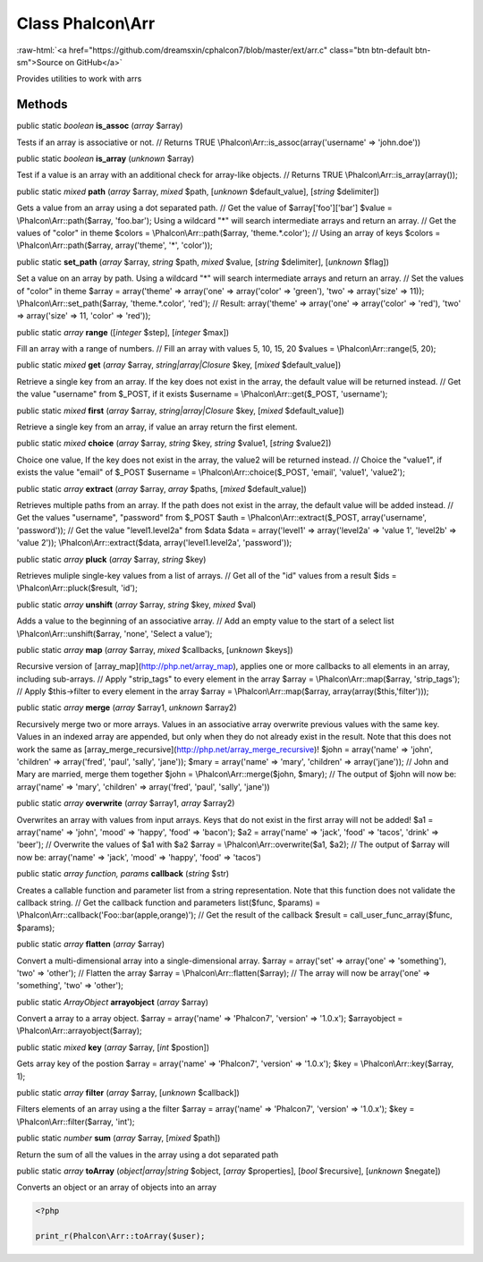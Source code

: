 Class **Phalcon\\Arr**
======================

.. role:: raw-html(raw)
   :format: html

:raw-html:`<a href="https://github.com/dreamsxin/cphalcon7/blob/master/ext/arr.c" class="btn btn-default btn-sm">Source on GitHub</a>`

Provides utilities to work with arrs


Methods
-------

public static *boolean*  **is_assoc** (*array* $array)

Tests if an array is associative or not. // Returns TRUE \\Phalcon\\Arr::is_assoc(array('username' => 'john.doe'))



public static *boolean*  **is_array** (*unknown* $array)

Test if a value is an array with an additional check for array-like objects. // Returns TRUE \\Phalcon\\Arr::is_array(array());



public static *mixed*  **path** (*array* $array, *mixed* $path, [*unknown* $default_value], [*string* $delimiter])

Gets a value from an array using a dot separated path. // Get the value of $array['foo']['bar'] $value = \\Phalcon\\Arr::path($array, 'foo.bar'); Using a wildcard "*" will search intermediate arrays and return an array. // Get the values of "color" in theme $colors = \\Phalcon\\Arr::path($array, 'theme.*.color'); // Using an array of keys $colors = \\Phalcon\\Arr::path($array, array('theme', '*', 'color'));



public static  **set_path** (*array* $array, *string* $path, *mixed* $value, [*string* $delimiter], [*unknown* $flag])

Set a value on an array by path. Using a wildcard "*" will search intermediate arrays and return an array. // Set the values of "color" in theme $array = array('theme' => array('one' => array('color' => 'green'), 'two' => array('size' => 11)); \\Phalcon\\Arr::set_path($array, 'theme.*.color', 'red'); // Result: array('theme' => array('one' => array('color' => 'red'), 'two' => array('size' => 11, 'color' => 'red'));



public static *array*  **range** ([*integer* $step], [*integer* $max])

Fill an array with a range of numbers. // Fill an array with values 5, 10, 15, 20 $values = \\Phalcon\\Arr::range(5, 20);



public static *mixed*  **get** (*array* $array, *string|array|\Closure* $key, [*mixed* $default_value])

Retrieve a single key from an array. If the key does not exist in the array, the default value will be returned instead. // Get the value "username" from $_POST, if it exists $username = \\Phalcon\\Arr::get($_POST, 'username');



public static *mixed*  **first** (*array* $array, *string|array|\Closure* $key, [*mixed* $default_value])

Retrieve a single key from an array, if value an array return the first element.



public static *mixed*  **choice** (*array* $array, *string* $key, *string* $value1, [*string* $value2])

Choice one value, If the key does not exist in the array, the value2 will be returned instead. // Choice the "value1", if exists the value "email" of $_POST $username = \\Phalcon\\Arr::choice($_POST, 'email', 'value1', 'value2');



public static *array*  **extract** (*array* $array, *array* $paths, [*mixed* $default_value])

Retrieves multiple paths from an array. If the path does not exist in the array, the default value will be added instead. // Get the values "username", "password" from $_POST $auth = \\Phalcon\\Arr::extract($_POST, array('username', 'password')); // Get the value "level1.level2a" from $data $data = array('level1' => array('level2a' => 'value 1', 'level2b' => 'value 2')); \\Phalcon\\Arr::extract($data, array('level1.level2a', 'password'));



public static *array*  **pluck** (*array* $array, *string* $key)

Retrieves muliple single-key values from a list of arrays. // Get all of the "id" values from a result $ids = \\Phalcon\\Arr::pluck($result, 'id');



public static *array*  **unshift** (*array* $array, *string* $key, *mixed* $val)

Adds a value to the beginning of an associative array. // Add an empty value to the start of a select list \\Phalcon\\Arr::unshift($array, 'none', 'Select a value');



public static *array*  **map** (*array* $array, *mixed* $callbacks, [*unknown* $keys])

Recursive version of [array_map](http://php.net/array_map), applies one or more callbacks to all elements in an array, including sub-arrays. // Apply "strip_tags" to every element in the array $array = \\Phalcon\\Arr::map($array, 'strip_tags'); // Apply $this->filter to every element in the array $array = \\Phalcon\\Arr::map($array, array(array($this,'filter')));



public static *array*  **merge** (*array* $array1, *unknown* $array2)

Recursively merge two or more arrays. Values in an associative array overwrite previous values with the same key. Values in an indexed array are appended, but only when they do not already exist in the result. Note that this does not work the same as [array_merge_recursive](http://php.net/array_merge_recursive)! $john = array('name' => 'john', 'children' => array('fred', 'paul', 'sally', 'jane')); $mary = array('name' => 'mary', 'children' => array('jane')); // John and Mary are married, merge them together $john = \\Phalcon\\Arr::merge($john, $mary); // The output of $john will now be: array('name' => 'mary', 'children' => array('fred', 'paul', 'sally', 'jane'))



public static *array*  **overwrite** (*array* $array1, *array* $array2)

Overwrites an array with values from input arrays. Keys that do not exist in the first array will not be added! $a1 = array('name' => 'john', 'mood' => 'happy', 'food' => 'bacon'); $a2 = array('name' => 'jack', 'food' => 'tacos', 'drink' => 'beer'); // Overwrite the values of $a1 with $a2 $array = \\Phalcon\\Arr::overwrite($a1, $a2); // The output of $array will now be: array('name' => 'jack', 'mood' => 'happy', 'food' => 'tacos')



public static *array function, params*  **callback** (*string* $str)

Creates a callable function and parameter list from a string representation. Note that this function does not validate the callback string. // Get the callback function and parameters list($func, $params) = \\Phalcon\\Arr::callback('Foo::bar(apple,orange)'); // Get the result of the callback $result = call_user_func_array($func, $params);



public static *array*  **flatten** (*array* $array)

Convert a multi-dimensional array into a single-dimensional array. $array = array('set' => array('one' => 'something'), 'two' => 'other'); // Flatten the array $array = \\Phalcon\\Arr::flatten($array); // The array will now be array('one' => 'something', 'two' => 'other');



public static *ArrayObject*  **arrayobject** (*array* $array)

Convert a array to a array object. $array = array('name' => 'Phalcon7', 'version' => '1.0.x'); $arrayobject = \\Phalcon\\Arr::arrayobject($array);



public static *mixed*  **key** (*array* $array, [*int* $postion])

Gets array key of the postion $array = array('name' => 'Phalcon7', 'version' => '1.0.x'); $key = \\Phalcon\\Arr::key($array, 1);



public static *array*  **filter** (*array* $array, [*unknown* $callback])

Filters elements of an array using a the filter $array = array('name' => 'Phalcon7', 'version' => '1.0.x'); $key = \\Phalcon\\Arr::filter($array, 'int');



public static *number*  **sum** (*array* $array, [*mixed* $path])

Return the sum of all the values in the array using a dot separated path



public static *array*  **toArray** (*object|array|string* $object, [*array* $properties], [*bool* $recursive], [*unknown* $negate])

Converts an object or an array of objects into an array 

.. code-block:: php

    <?php

    print_r(Phalcon\Arr::toArray($user);




